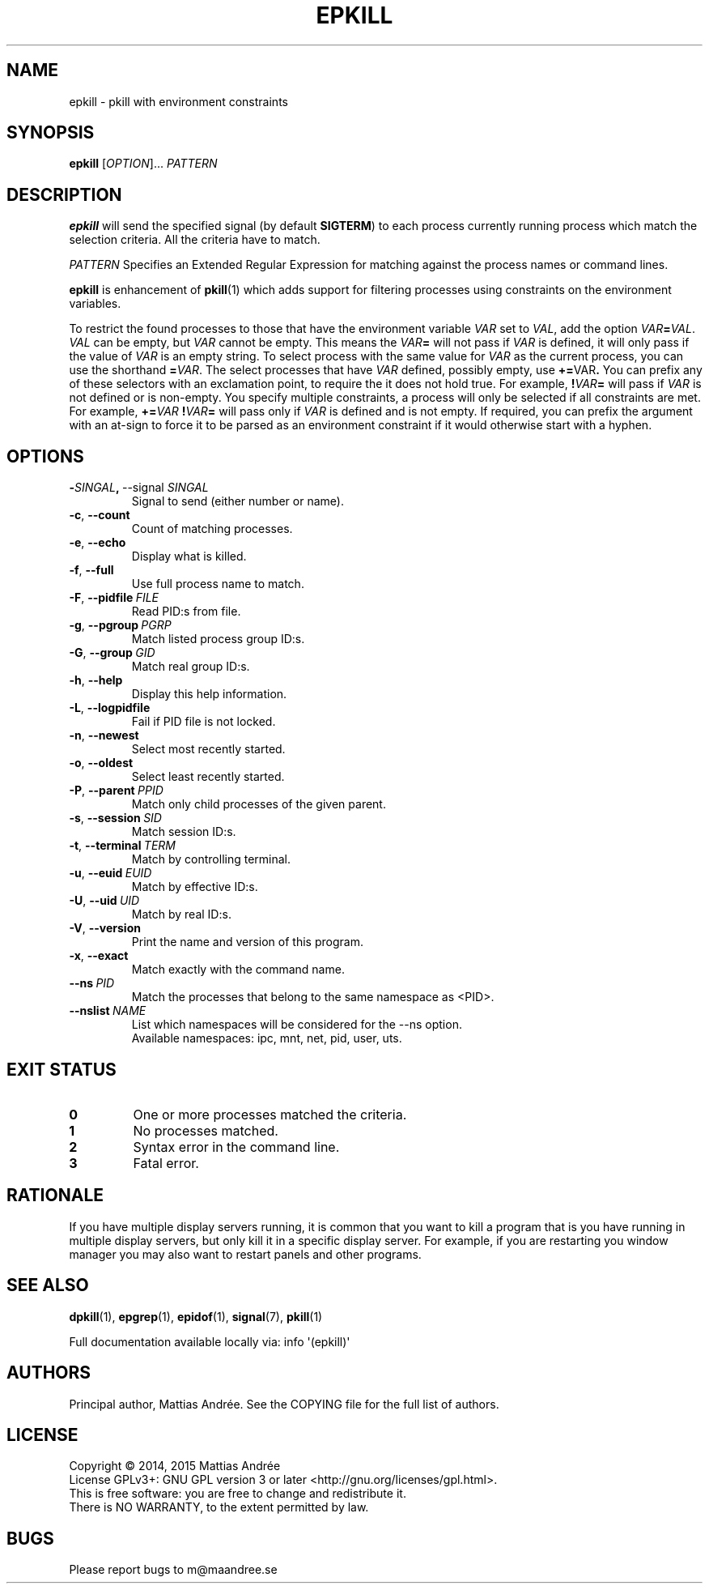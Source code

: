 .TH EPKILL 1 EPKILL
.SH NAME
epkill - pkill with environment constraints
.SH SYNOPSIS
.BR epkill
.RI [ OPTION ]...\  PATTERN
.SH DESCRIPTION
.B epkill
will send the specified signal (by default
.BR SIGTERM )
to each process currently running process which
match the selection criteria. All the criteria have
to match.
.PP
.I PATTERN
Specifies an Extended Regular Expression for matching
against the process names or command lines.
.PP
.B epkill
is enhancement of
.BR pkill (1)
which adds support for filtering processes using
constraints on the environment variables.
.PP
To restrict the found processes to those that have the
environment variable
.I VAR
set to
.IR VAL ,
add the option
.IR VAR \fB=\fP VAL .
.I VAL
can be empty, but
.I VAR
cannot be empty. This means the
.IB VAR =
will not pass if
.I VAR
is defined, it will only pass if the value of
.I VAR
is an empty string. To select process with the same
value for
.I VAR
as the current process, you can use the shorthand
.BR = \fIVAR\fP.
The select processes that have
.I VAR
defined, possibly empty, use
.BR += \FIVAR\fP.
You can prefix any of these selectors with an
exclamation point, to require the it does not
hold true. For example,
.BI ! VAR =
will pass if
.I VAR
is not defined or is non-empty. You specify multiple
constraints, a process will only be selected if all
constraints are met. For example,
.BI += VAR \ ! VAR =
will pass only if
.I VAR
is defined and is not empty. If required, you can
prefix the argument with an at-sign to force it to
be parsed as an environment constraint if it would
otherwise start with a hyphen.
.SH OPTIONS
.TP
.BR \- \fISINGAL\fP ,\  \-\-signal \ \fISINGAL\fP
Signal to send (either number or name).
.TP
.BR \-c ,\  \-\-count
Count of matching processes.
.TP
.BR \-e ,\  \-\-echo
Display what is killed.
.TP
.BR \-f ,\  \-\-full
Use full process name to match.
.TP
.BR \-F ,\  \-\-pidfile \ \fIFILE\fP
Read PID:s from file.
.TP
.BR \-g ,\  \-\-pgroup \ \fIPGRP\fP
Match listed process group ID:s.
.TP
.BR \-G ,\  \-\-group \ \fIGID\fP
Match real group ID:s.
.TP
.BR \-h ,\  \-\-help
Display this help information.
.TP
.BR \-L ,\  \-\-logpidfile
Fail if PID file is not locked.
.TP
.BR \-n ,\  \-\-newest
Select most recently started.
.TP
.BR \-o ,\  \-\-oldest
Select least recently started.
.TP
.BR \-P ,\  \-\-parent \ \fIPPID\fP
Match only child processes of the given parent.
.TP
.BR \-s ,\  \-\-session \ \fISID\fP
Match session ID:s.
.TP
.BR \-t ,\  \-\-terminal \ \fITERM\fP
Match by controlling terminal.
.TP
.BR \-u ,\  \-\-euid \ \fIEUID\fP
Match by effective ID:s.
.TP
.BR \-U ,\  \-\-uid \ \fIUID\fP
Match by real ID:s.
.TP
.BR \-V ,\  \-\-version
Print the name and version of this program.
.TP
.BR \-x ,\  \-\-exact
Match exactly with the command name.
.TP
.BI \-\-ns\  PID
Match the processes that belong to the same namespace as <PID>.
.TP
.BI \-\-nslist\  NAME
List which namespaces will be considered for the --ns option.
.br
Available namespaces: ipc, mnt, net, pid, user, uts.
.SH "EXIT STATUS"
.TP
.B 0
One or more processes matched the criteria.
.TP
.B 1
No processes matched.
.TP
.B 2
Syntax error in the command line.
.TP
.B 3
Fatal error.
.SH RATIONALE
If you have multiple display servers running, it is
common that you want to kill a program that is you
have running in multiple display servers, but only
kill it in a specific display server. For example,
if you are restarting you window manager you may
also want to restart panels and other programs.
.SH "SEE ALSO"
.BR dpkill (1),
.BR epgrep (1),
.BR epidof (1),
.BR signal (7),
.BR pkill (1)
.PP
Full documentation available locally via: info \(aq(epkill)\(aq
.SH AUTHORS
Principal author, Mattias Andrée.  See the COPYING file for the full
list of authors.
.SH LICENSE
Copyright \(co 2014, 2015  Mattias Andrée
.br
License GPLv3+: GNU GPL version 3 or later <http://gnu.org/licenses/gpl.html>.
.br
This is free software: you are free to change and redistribute it.
.br
There is NO WARRANTY, to the extent permitted by law.
.SH BUGS
Please report bugs to m@maandree.se

